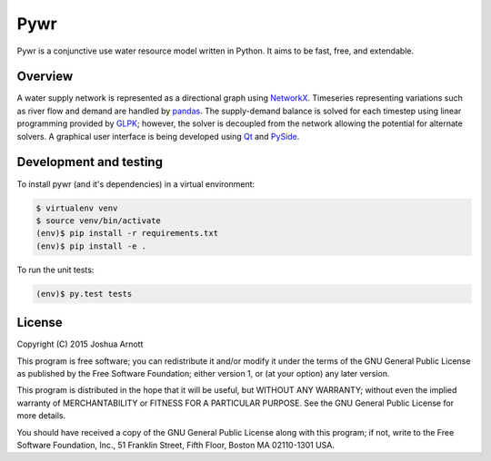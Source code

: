 ====
Pywr
====

Pywr is a conjunctive use water resource model written in Python. It aims to be fast, free, and extendable.

.. image:: https://api.travis-ci.org/snorfalorpagus/pywr.png?branch=master
   :target: https://travis-ci.org/snorfalorpagus/pywr

Overview
========

A water supply network is represented as a directional graph using `NetworkX <https://networkx.github.io/>`__. Timeseries representing variations such as river flow and demand are handled by `pandas <http://pandas.pydata.org/>`__. The supply-demand balance is solved for each timestep using linear programming provided by `GLPK <https://www.gnu.org/software/glpk/>`__; however, the solver is decoupled from the network allowing the potential for alternate solvers. A graphical user interface is being developed using `Qt <http://qt-project.org/>`__ and `PySide <http://qt-project.org/wiki/PySide>`__.

Development and testing
=======================

To install pywr (and it's dependencies) in a virtual environment:

.. code-block:: console

    $ virtualenv venv
    $ source venv/bin/activate
    (env)$ pip install -r requirements.txt
    (env)$ pip install -e .

To run the unit tests:

.. code-block:: console

    (env)$ py.test tests

License
=======

Copyright (C) 2015  Joshua Arnott

This program is free software; you can redistribute it and/or modify
it under the terms of the GNU General Public License as published by
the Free Software Foundation; either version 1, or (at your option)
any later version.

This program is distributed in the hope that it will be useful,
but WITHOUT ANY WARRANTY; without even the implied warranty of
MERCHANTABILITY or FITNESS FOR A PARTICULAR PURPOSE.  See the
GNU General Public License for more details.

You should have received a copy of the GNU General Public License
along with this program; if not, write to the Free Software
Foundation, Inc., 51 Franklin Street, Fifth Floor, Boston MA  02110-1301 USA.
